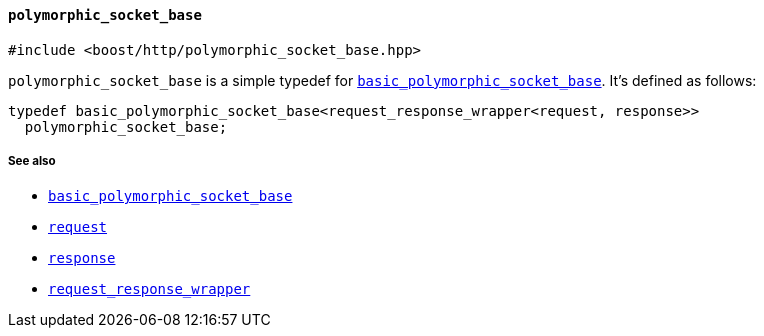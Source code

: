 [[polymorphic_socket_base]]
==== `polymorphic_socket_base`

[source,cpp]
----
#include <boost/http/polymorphic_socket_base.hpp>
----

`polymorphic_socket_base` is a simple typedef for
<<basic_polymorphic_socket_base,`basic_polymorphic_socket_base`>>. It's defined
as follows:

[source,cpp]
----
typedef basic_polymorphic_socket_base<request_response_wrapper<request, response>>
  polymorphic_socket_base;
----

===== See also

* <<basic_polymorphic_socket_base,`basic_polymorphic_socket_base`>>
* <<request,`request`>>
* <<response,`response`>>
* <<request_response_wrapper,`request_response_wrapper`>>
